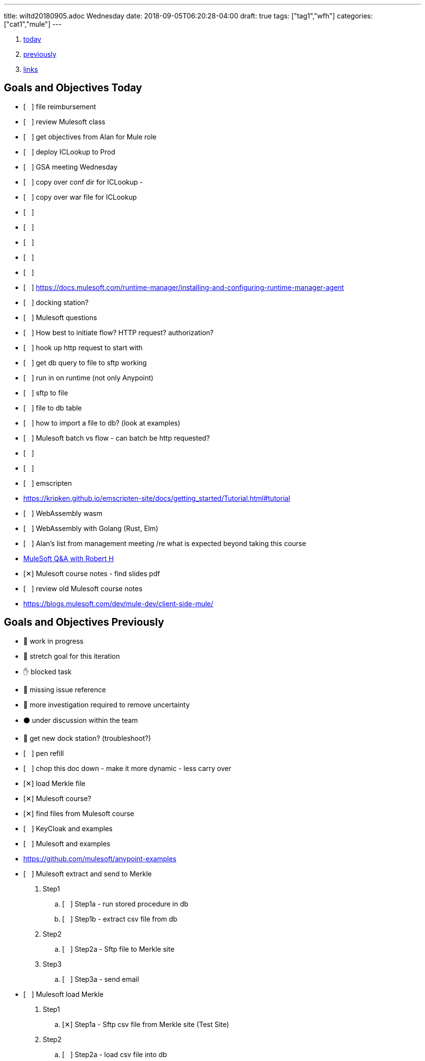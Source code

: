 ---
title: wiltd20180905.adoc Wednesday
date: 2018-09-05T06:20:28-04:00
draft: true
tags: ["tag1","wfh"]
categories: ["cat1","mule"]
---

:doctype: book
ifdef::asciidoctor[]
// :source-highlighter: pygments
:source-highlighter: highlightjs
:highlightjs-theme: github
// :highlightjs-theme: solarized-dark
endif::asciidoctor[]
:iconsdir: gfx/icons
:sourcedir: src/main/java
// :source-highlighter: coderay
:icons:
:toc: macro

:footer: Designed and built with all the love in the world by @mdo and @fat.

:link-assets:
:linkattrs:
:glyphicons: http://glyphicons.com[Glyphicons]
:checkedbox: pass:normal[{startsb}&#10005;{endsb}]
:uncheckedbox: pass:normal[{startsb}&#160;&#160;&#160;{endsb}]
:lightbulb: pass:[&#128161;]
:idea: pass:[&#128161;]
:incareof: pass:[&#8453;]
:rswiggle: pass:[&#8669;]
:lswiggle: pass:[&#8668;]
:alarmclock: pass:[&#9200;]
:almclk2: pass:[&#x23F0;]
:rtinxfing: pass:[&#x261E;]
:qmark: pass:[&#xFF1F;]
:umbrella: pass:[&#x2614;]
:running_man: pass:[&#x1f3c3;]
:muscle: pass:[&#x1f4aa;]
:hand: pass:[&#x270b;]
:red_circle: pass:[&#x1f534;]
:large_blue_circle: pass:[&#x1f535;]
:black_circle: pass:[&#x26ab;]


. <<today, today>>
. <<previously, previously>>
. <<links, links>>

[[today]]
== Goals and Objectives Today

* {uncheckedbox} file reimbursement
* {uncheckedbox} review Mulesoft class
* {uncheckedbox} get objectives from Alan for Mule role
* {uncheckedbox} deploy ICLookup to Prod
* {uncheckedbox} GSA meeting Wednesday
* {uncheckedbox} copy over conf dir for ICLookup - 
* {uncheckedbox} copy over war file for ICLookup
* {uncheckedbox} 
* {uncheckedbox} 
* {uncheckedbox} 
* {uncheckedbox} 
* {uncheckedbox} 
* {uncheckedbox} link:https://docs.mulesoft.com/runtime-manager/installing-and-configuring-runtime-manager-agent[]
* {uncheckedbox} docking station?
* {uncheckedbox} Mulesoft questions
* {uncheckedbox} How best to initiate flow? HTTP request? authorization?
* {uncheckedbox} hook up http request to start with
* {uncheckedbox} get db query to file to sftp working
* {uncheckedbox} run in on runtime (not only Anypoint)
* {uncheckedbox} sftp to file
* {uncheckedbox} file to db table
* {uncheckedbox} how to import a file to db? (look at examples)
* {uncheckedbox} Mulesoft batch vs flow - can batch be http requested?
* {uncheckedbox} 
* {uncheckedbox} 
* {uncheckedbox} emscripten
* link:https://kripken.github.io/emscripten-site/docs/getting_started/Tutorial.html#tutorial[]
* {uncheckedbox} WebAssembly wasm
* {uncheckedbox} WebAssembly with Golang (Rust, Elm)
* {uncheckedbox} Alan's list from management meeting /re what is expected beyond taking this course
* link:https://developer.acs.org/confluence/pages/viewpage.action?pageId=74121346[MuleSoft Q&A with Robert H]
* {checkedbox} Mulesoft course notes - find slides pdf
* {uncheckedbox} review old Mulesoft course notes
* link:https://blogs.mulesoft.com/dev/mule-dev/client-side-mule/[]


[[previously]]
== Goals and Objectives Previously

* {running_man} work in progress
* {muscle} stretch goal for this iteration
* {hand} blocked task
* {red_circle} missing issue reference
* {large_blue_circle} more investigation required to remove uncertainty
* {black_circle} under discussion within the team
* {running_man} get new dock station? (troubleshoot?)
* {uncheckedbox} pen refill
* {uncheckedbox} chop this doc down - make it more dynamic - less carry over
* {checkedbox} load Merkle file
* {checkedbox} Mulesoft course?
* {checkedbox} find files from Mulesoft course
* {uncheckedbox} KeyCloak and examples
* {uncheckedbox} Mulesoft and examples
* link:https://github.com/mulesoft/anypoint-examples[]
* {uncheckedbox} Mulesoft extract and send to Merkle
. Step1
.. {uncheckedbox} Step1a - run stored procedure in db
.. {uncheckedbox} Step1b - extract csv file from db
. Step2
.. {uncheckedbox} Step2a - Sftp file to Merkle site
. Step3
.. {uncheckedbox} Step3a - send email

* {uncheckedbox} Mulesoft load Merkle
. Step1
.. {checkedbox} Step1a - Sftp csv file from Merkle site (Test Site)
. Step2
.. {uncheckedbox} Step2a - load csv file into db
. Step3
.. {uncheckedbox} Step3a - run stored procedure
. Step4
.. {uncheckedbox} Step4a - send email

* {uncheckedbox} Hugo and examples
* {uncheckedbox} ADHD - get list of Youtube link:https://www.youtube.com/channel/UC-nPM1_kSZf91ZGkcgy_95Q/videos[How to ADHD^]
* {uncheckedbox} ElasticSearch and examples
* {uncheckedbox} Get list of Audible books
* {uncheckedbox} Get list of Kindle books
* {uncheckedbox} fix desk at home
* {uncheckedbox} remove Logitech discord applet - (what is it?)
* {uncheckedbox} make postgresql manually started not automatic
* {uncheckedbox} make Docker manually started not automatic
* {checkedbox} checkout brilliant link:https://brilliant.org/weekly-problems/2018-08-20/basic/?p=3[]
* {checkedbox} fix glasses and/or find new ones
* {uncheckedbox} 
* {uncheckedbox} 
* {lightbulb} look into placing this blog on AWS with hugo
* {checkedbox} asciidoc links that open in new tab - use a `^`
* {rtinxfing} point to this
* {uncheckedbox} Merkle file 
* {uncheckedbox} create stored procedure to import Merkle file into table
* {checkedbox} International Chapters
* {uncheckedbox} need list of all servers 
* {uncheckedbox} ssh to all servers - `keypair`
* {uncheckedbox} using hugo-octopress theme for now - no search
* {checkedbox} got mule project to send email (only via Gmail)
* {uncheckedbox} install Mercury Mail to test MULE
* link:https://www.open-emr.org/wiki/index.php/Mercury_Mail_Configuration_in_Windows[Mercury_Mail_Configuration_in_Windows, window="_blank"].
* link:https://crunchify.com/java-mailapi-example-send-an-email-via-gmail-smtp/[^]
* link:http://blog.java-hoster.com/2015/java-course/sending-emails-with-javamail[^]
* link:https://www.youtube.com/watch?v=RyE7-vo4dUc[pilates diastasis recti^]
* link:https://www.youtube.com/watch?v=TTlHT3d2Grs[Bujo Update + Tips From the Inventor of the Bullet Journal!^]
* link:https://gist.github.com/thomasdarimont[^]
* {lightbulb} directory watcher to build hugo site - deploy to nginx
* {lightbulb} use powershell as a directory watcher to build hugo site - deploy to nginx
* {lightbulb} powershell StartMonitoring is writing to the log file, what is next?
* {lightbulb} Lynda class for powershell 5
* {lightbulb} 5/20 = 25 things
* {lightbulb} look into placing this blog on AWS with hugo
* {lightbulb} Scholars writeup
* {lightbulb} Form in Angular
* {lightbulb} ColdFusion Form(s) in Angular/Java
* {lightbulb} start using week of year tag "W52"
* {uncheckedbox} get 08/05's page from old laptop
* {idea} idea - 
*  test of in care of {incareof}
* {almclk2} link:https://www.compart.com/en/unicode/category/So[^]
* link:https://github.com/asciidoctor/asciidoctor.org/blob/master/docs/_includes/icons.adoc[^]
* {rswiggle} Do backup of old hard drive with Acronis (when it comes on Saturday)
* {uncheckedbox} run client_ACS_mb_membership_monthly_generate.sql on DEV
* {uncheckedbox} see how long it takes to run
* {uncheckedbox} SSIS for Merkle
* {uncheckedbox} find SSIS bat file for Store update
* {uncheckedbox} get help with SSIS - Gareth?, DBAs?, Judy Shen?, netForum SS 2012
* {uncheckedbox} SSIS course at Lynda, Udemy
* {uncheckedbox} look into Mulesoft ETL for Merkle
* {uncheckedbox} Load latest Merkle file (when it comes back from Merkle)
* {uncheckedbox} Review Lynda course - time management; persuasion; assertiveness
* {uncheckedbox} AMA course - assertiveness
* {uncheckedbox} mockup screen for Scholars search
* {uncheckedbox} Angular, React, Flutter
* {uncheckedbox} create agenda for next meeting (Holley, Alan)
* {uncheckedbox} Review agile slides
* {uncheckedbox} Review Mulesoft meetings
* {uncheckedbox} transfer to new computer
* {uncheckedbox} get list for remote desktop access
* {uncheckedbox} get list of NetForum servers
* {uncheckedbox} install MSSQL on local (new computer)
* {uncheckedbox} test MSSQL
* {uncheckedbox} get accruals for vacation
* {checkedbox} install Mulesoft
* {checkedbox} run Mulesoft examples and tests
* {uncheckedbox} run Keycloak examples and tests
* {uncheckedbox} new Confluence, upload files
* {uncheckedbox} backup hard drive from old computer
* {qmark} return old computer
* {qmark} clean desk
* {uncheckedbox} check with security about hugo
* {uncheckedbox} investigate hugo themes with more features than Minimo
link:https://forestry.io/blog/search-with-algolia-in-hugo/[^]
link:https://gist.github.com/sebz/efddfc8fdcb6b480f567[^]
* {uncheckedbox} International Chapters meeting
** add new eroster user with Ping
** Go Live Sept 10th
* {uncheckedbox}
* {uncheckedbox} Go Database and Storage
* link:https://github.com/gostor/awesome-go-storage[^]
* {almclk2} Docker for Windows
* link:https://github.com/docker/for-win/issues/412[^]
* {checkedbox} install ruby
* {checkedbox} install asciidoc, asciidoctor, asciidoctor-pdf
* {checkedbox} install visual studio code plus plugins for asciidoc, python, etc.
* {checkedbox} install hugo
* {checkedbox} add global template for hugo header - timestamp, etc.
* {uncheckedbox} make list of questions for Sri - Month end reports, SSIS, deployments
* link:https://github.com/jsynowiec/vscode-insertdatestring[^]
* {uncheckedbox}
* {uncheckedbox} follow up on Coursera
* {uncheckedbox} follow up on Udemy [Flutter, Dart, Go, SSIS, etc.^]
* {uncheckedbox}
* {uncheckedbox} http://www.sql-server-helper.com/tips/tip-of-the-day.aspx?[^]
* {uncheckedbox} search within Hugo - elasticsearch
* {uncheckedbox} search within Hugo - install elasticsearch
* {uncheckedbox} search within Hugo - index Hugo with elasticsearch
* {uncheckedbox} search within Hugo - try a search
* {uncheckedbox}


---- 
Building sites … WARNING: make non-relative ref/relref page reference(s) in page "/docs/search-support.md" absolute, e.g. {{< ref "/blog/my-post.md" >}}
WARNING: make non-relative ref/relref page reference(s) in page "/docs/sidebar.md" absolute, e.g. {{< ref "/blog/my-post.md" >}}
WARNING: make non-relative ref/relref page reference(s) in page "/docs/menus.md" absolute, e.g. {{< ref "/blog/my-post.md" >}}
WARNING: make non-relative ref/relref page reference(s) in page "/docs/updating.md" absolute, e.g. {{< ref "/blog/my-post.md" >}}
WARNING: make non-relative ref/relref page reference(s) in page "/docs/installation.md" absolute, e.g. {{< ref "/blog/my-post.md" >}}
Total in 9510 ms
Error: Error building site: Error(s) rendering pages: open C:\hugo\wilt\public\tags\index.html: The requested operation cannot be performed on a file with a user-mapped section open.
errorlevel: -1
Press any key to continue . . .
[ 'C:\\Programs\\nodejs\\node.exe',
  'C:\\hugo\\wilt\\themes\\minimo\\scripts\\generate-search-index-lunr.js',
  'C:\\hugo\\wilt\\public' ]
C:\hugo\wilt\public
[]
errorlevel: 0
---- 


----
ssh-copy-id user@hostname.example.com
----

----
cat ~/.ssh/id_rsa.pub | ssh <user>@<hostname> 'umask 0077; mkdir -p .ssh; cat >> .ssh/authorized_keys && echo "Key copied"'
----


----
  To load multiple properties files, separate each with commas:

  <context:property-placeholder location="email.properties,http.properties,system.properties"/>
  These files must be located at src/main/resources, inside your Mule project.
----

[[links]]
== Links

* link:https://docs.mulesoft.com/mule-user-guide/v/3.9/configuring-properties[]
* link:https://support.mulesoft.com/s/article/How-to-stream-a-big-CSV-file-using-DataWeave[]
* link:https://forums.mulesoft.com/questions/59469/transformation-of-a-csv-file-using-dataweave.html[]
* link:https://docs.mulesoft.com/mule-user-guide/v/3.9/quartz-transport-reference[]
* link:http://central.maven.org/maven2/org/mule/examples/[]
* link:https://www.youtube.com/watch?v=Y_Ac6KiQ1t0[Strang - Lec 15 | MIT 18.06 Linear Algebra, Spring 2005]
* link:http://math.mit.edu/~gs/linearalgebra/[]
* link:https://github.com/verekia/js-stack-from-scratch[]
* link:http://www.initializr.com/[]
* link:https://www.technicalblogs.sentientmindz.com/2016/07/05/munittesting/[]
* link:https://dzone.com/articles/unit-testing-mule-dataweave-scripts-with-munit-1?fromrel=true[]
* link:https://httpie.org/doc[^]
* link:https://akarnokd.blogspot.com/2016/03/operator-fusion-part-1.html[^]
* link:https://github.com/robbyrussell/oh-my-zsh[^]
* link:https://www.yogiapproved.com/yoga/diastasis-recti-recovery/[^]
* link:https://www.youtube.com/watch?v=1OA7lXzf5Mk[yoga diastasis-recti^]
* link:https://www.youtube.com/watch?v=7TGWeblZ0c8[How to tackle the clutter^]
* link:https://www.youtube.com/watch?v=JiwZQNYlGQI[Failing at Normal: An ADHD Success Story | Jessica McCabe | TEDxBratislava^]
* link:https://www.youtube.com/watch?v=_tpB-B8BXk0[This is how you treat ADHD based off science, Dr Russell Barkley part of 2012 Burnett Lecture^]


* {uncheckedbox}
* {uncheckedbox} get appropriate SoapUI query/host for each query to Integration Layer
* {uncheckedbox} make a asciidoc arc42 site of Sri's tasks
* {uncheckedbox} rename that web site from Sri's tasks to what?
* {uncheckedbox} du --max-depth=1 > C_root_space.csv
* {uncheckedbox} review more Sri tasks, document schedule and skills necessary
* {uncheckedbox} mobile app for Stars ticket, package with Cordova, Ionic
* {uncheckedbox} Confluence - arc42 upload capability with new version
* {uncheckedbox} Confluence - pages per each application with links to "maven site" results, also upload html page to confluence
* {uncheckedbox} SonarQube (indicates vulnerabilities somehow)
* {uncheckedbox}
* {uncheckedbox}
* {uncheckedbox} start to schedule to study stored procedure for monthly counts
* {uncheckedbox} send email to GSA Team about JSON and other values to new version
* {uncheckedbox} create repo for Sri documentation with asciidoc/arc42 build
* {uncheckedbox} when will we meet about Sri tasks {Alan, Gareth, Sameer, myself, others?}
* {checkedbox} which Sri's projects has the excel macros to copy and paste?
* {uncheckedbox} KeePass for netforum, db, servers, etc. icsstage$ ics$prod
* {uncheckedbox} Merkle import (and export) - SSIS
* {uncheckedbox} Merkle stp packaging 1005955 Cherwell ticket number
* {checkedbox} find Sri task with Excel macros (source code imports)
* {uncheckedbox} review Sri task NCOA
* {checkedbox} ask Alan for Sri Task review gtm recording 1/10/2018 Wednesday; upload it
* {uncheckedbox} check email for scholars tasks on hold - email from Songul - 2/7/2018
* {uncheckedbox} when I have an extra 10 hours per week, I will ...
* {uncheckedbox}
* {uncheckedbox} 10 goal buckets - place in toodledo or somewhere else
* {uncheckedbox}
* {uncheckedbox}
* {uncheckedbox}
* {uncheckedbox}
* {uncheckedbox} create a skills matrix - for Sri's KT - enumerate skills mentioned; Ray Liu's diagrams for netForum?
* {uncheckedbox} GSA - CONNECT remediation - need project manager
* {uncheckedbox} International Chapters - ICLookup - find user interface writeup
* {uncheckedbox} International Chapters - erosters
* {uncheckedbox} International Chapters - erosters - check admin user for complete list of chapters
* {uncheckedbox} International Chapters - erosters - get help from Gareth
* and the various web service infocentral vs integration layer
* {uncheckedbox} International Chapters - erosters - deploy to staging
* {uncheckedbox} International Chapters - deploy to staging
* {uncheckedbox} erosters for International Chapters
* {uncheckedbox} email team w/re: member client - date routines
* {uncheckedbox} investigate seedfa - make sure database housekeeping is ok - may have connection leaks?
* link:https://developer.jboss.org/wiki/WhatDoesTheMessageDoYourOwnHousekeepingMean[^]
* link:https://seedfa.acs.org/seed-1.0/login/admin[seedfa admin^]
* {checkedbox} fullstack homework
* {uncheckedbox} check code for lslookup and iclookup and member client lib.
* {checkedbox} adjust garage door opener - how to?
* {uncheckedbox} install printer, teeter, paper cutter, desk
* {uncheckedbox} check out fitness center at work
* {uncheckedbox} carryover limit - 320  - need to take much more vacation next year
* {uncheckedbox}
* {uncheckedbox}
* {checkedbox} Merkle runbook to stored procedure
* {checkedbox} CR for IC lslookup and ICLookup and erosters - Prod?
* {uncheckedbox} Staging servers: stag-lnx-151-154(???)
* {uncheckedbox} Staging servers: stag-lnx-196(int), stag-lnx-197(int), stag-lnx-198(ext), stag-lnx-199(ext)
* {uncheckedbox} Production servers: prod-lnx-173, prod-lnx-174, prod-lnx-175, prod-lnx-176
* {uncheckedbox} Production servers (internal): prod-lnx-179, prod-lnx-180
* {uncheckedbox} Merkle stored procedure
* link:https://chimpler.wordpress.com/2014/07/22/building-a-food-recommendation-engine-with-spark-mllib-and-play/[^]
* link:http://ampcamp.berkeley.edu/big-data-mini-course/movie-recommendation-with-mllib.html[^]
* {uncheckedbox}
* {checkedbox} link:https://iclookupdev.acs.org/iclookup/local_search[iclookup dev^]
* {checkedbox} link:https://dev-lnx-133:8443/iclookup/local_search[iclookup 133^]
* {checkedbox} link:https://dev-lnx-134:8443/iclookup/local_search[iclookup 134^]
* {uncheckedbox} https://api.stoplight.io/v1/versions/9WaNJfGpnnQ76opqe/export/raml.yaml
* {uncheckedbox}
* {checkedbox} create and transfer new application.properties for lslookup and iclookup to staging servers 198, 199
* {uncheckedbox} link:https://localhost:8443/erosters/Verify[^]
* {uncheckedbox}
* {uncheckedbox} gsadc7-int:8000 - license good until January 9, 2018 ??? seems soon
* {uncheckedbox}
* {uncheckedbox} https://seedfa.acs.org/seed-1.0/login/admin
* {uncheckedbox} https://seedfa.acs.org/seed-1.0/snoop.jsp Hostname prod-lnx-179.acs.org
* {uncheckedbox} https://access.redhat.com/solutions/1395503[Getting Provider com.sun.script.javascript.RhinoScriptEngineFactory not found ERROR in EAP 6 running on Java 8^]
* {uncheckedbox}
* {uncheckedbox} find old blender in basement
* {uncheckedbox} most of these entries are left-over from day-to-day - find a way to update, archive, search these
* {uncheckedbox} make these searchable; build index; serve index; Solr?
* {uncheckedbox} fullstack assignment
* {uncheckedbox} Is Rasberry Pi - DIY buildable?
* link:https://www.alliedelec.com/raspberry-pi-raspberry-pi-b-/70377493/?mkwid=s
* &pcrid=239101839680&gclid=Cj0KCQiA4bzSBRDOARIsAHJ1UO6t6LsgIm52oCnfopC3KItb9b8093sxkaJw
* RfbCaUVQeo728vup0rMaAl6CEALw_wcB[RasPi B+ 24.99 Allied^]
* link:https://aknay.github.io/2017/05/09/how-to-install-scala-and-sbt-in-raspberry-pi-3.html[^]
* link:https://github.com/jkransen/framboos[^]
* link:http://pi4j.com/[^]
* link:http://dev-nfrep12/Reports/Pages/Folder.aspx[SQL Server Reporting Services - Home^]
* {uncheckedbox}
* {uncheckedbox}
* {uncheckedbox}
* link:http://zetcode.com/articles/springbootswing/[^]


[[week14]]
== Goals and Objectives week 14

* {uncheckedbox} what to do this week
* {uncheckedbox} I need to map out a schedule for the next month? or several weeks
* {uncheckedbox} Performance Appraisal
* {uncheckedbox}
* {uncheckedbox} keep track in Jira or Confluence all my work
* {uncheckedbox} arc42 and Confluence
* {uncheckedbox} need to have approval/buy in from Alan - demo it for him
* {uncheckedbox} International Chapters - IcLookup
* {uncheckedbox} International Chapters - erosters - admin and individual users; deploy to testing
* {uncheckedbox} follow up with Google
* {uncheckedbox} Clear out ALL Jira tickets; start over for Jan 2018
* {uncheckedbox} update erosters for logout and for SSO polling checking for logged in
* {uncheckedbox} ElisabethVoress - password - 00427397 ???
* {uncheckedbox} copied over new eroster file to NAS in dev
* {uncheckedbox} https://erostersdev.acs.org/erosters/Verify
* link:https://gizmodo.com/how-dna-testing-botched-my-familys-heritage-and-probab-1820932637[^]
* link:https://isogg.org/wiki/Autosomal_DNA_testing_comparison_chart[^]
* {uncheckedbox} need a confluence site for each application with views for devops, technical team, business user, execs
* {uncheckedbox} technical debt, Sonar Qube, ASM Testing, documentation as code, deploy doc to Confluence
* {uncheckedbox} send email to Sri's customers - get list of users
* {uncheckedbox} NCOALink PAF Certificate
* {uncheckedbox} GSA Blacklist cancellation - do it Procedurally via admin console
* {uncheckedbox} CR for international chapters lookup - talk with Networking (and Lynn?)
* {uncheckedbox}
* link:https://developer.okta.com/blog/2018/01/30/jhipster-ionic-with-oidc-authentication[^]

This past week, I attended Ansible Workshop by Redhat. This was attended with the Linux Admin Team, Storage and some Windows admin.
It was informative. It was fast. I believe it was somewhat pointed to Ansible Tower Product.

Also, made progress on SSIS hindered by space limitations on hard drive.

find netforum-related server to base and deploy Merkle etl.

Made some progress on freeing hard-drive space. Need to periodically monitor various directories and sub-directories.

Discovered KeyCloak also from Redhat. It is an SSO implementation. Matt Raible - now works for Octa. JHipster

What can be done to assist Membership? What can be done to attract new members, younger members; retain members?

Mobile apps - Stars tickets; ICLookup

Colaboration

Docker boot2docker as I am on Windows 7.

Learning Angular 4,5 Ionic, Cordova. docker, git, react

[[month04]]
== Goals and Objectives month 04 April 2018

* {uncheckedbox} what to do this month
* link:https://docs.nativescript.org/[nativescript^]
* {uncheckedbox} Java Swing, AWT and/or JavaFX
* {uncheckedbox} foam for basement and garage
* {uncheckedbox} glue garage door panel
* {checkedbox} place for sale for garage door opener
* {uncheckedbox} make a JHipster app - perhaps to replace Scholars renewaL, senior or application(CF)
* {uncheckedbox} http://www.oracle.com/webfolder/technetwork/tutorials/obe/cloud/objectstorage/
* restrict_rw_accs_cntainers_REST_API/files/installing_curl_command_line_tool_on_windows.html
* {uncheckedbox} https://alligator.io/angular/material-design-angular-reference/#cards[^]
* {uncheckedbox} @home clean up gym area, lights, floor space, golf equipment, desk area, book shelves
* {uncheckedbox} basement desk table
* {uncheckedbox}
* {uncheckedbox}

[[tls]]
== tls

* {uncheckedbox} link:https://stackoverflow.com/questions/32587141/how-to-force-commons-httpclient-3-1-to-use-tls-1-2-only-for-https[^]
* link:https://www.google.com/search?q=httpclient+tls+1.2+example&rlz=1C1GGRV_enUS750US751&oq=httpclient+tls&aqs=chrome.5.69i57j0l5.15318j0j4&sourceid=chrome&ie=UTF-8[^]
* link:https://www.csoonline.com/article/3246212/encryption/what-is-ssl-tls-and-why-its-time-to-upgrade.html[^]
* link:https://www.google.com/search?rlz=1C1GGRV_enUS750US751&ei=3xOPWsqeCebP5gLn4rSABA&q=tls+1.2+vulnerability&oq=Transport+Layer+Security&gs_l=psy-ab.1.1.0i71k1l8.0.0.0.454523.0.0.0.0.0.0.0.0..0.0....0...1..64.psy-ab..0.0.0....0.1ZhGlt7Fzd0[^]
* link:https://www.google.com/search?q=Transport+Layer+Security&rlz=1C1GGRV_enUS750US751&oq=Transport+Layer+Security&aqs=chrome..69i57.27891611j0j7&sourceid=chrome&ie=UTF-8[^]

[[raspberrypi]]
== raspberrypi

* {uncheckedbox} link:https://datahovel.com/2016/03/20/how-to-setup-the-raspberry-pi-using-ansible/[^]
* link:https://www.youtube.com/watch?v=aEnS0-Jy2vE[Raspberry Pi DS18B20 Temperature Sensor Tutorial^]
* {uncheckedbox} link:https://datahovel.com/2016/03/20/how-to-setup-the-raspberry-pi-using-ansible/[^]


[[ansible]]
== Ansible

* {uncheckedbox} link:http://docs.ansible.com/ansible/index.html[^]
* {uncheckedbox} link:https://aws.amazon.com/blogs/apn/getting-started-with-ansible-and-dynamic-amazon-ec2-inventory-management/[^]
* link:https://github.com/ansible/ansible[^]
* {uncheckedbox} link:https://datahovel.com/2016/03/20/how-to-setup-the-raspberry-pi-using-ansible/[^]
* link:https://www.jeffgeerling.com/blog/running-ansible-within-windows[^]


=== Visualization
* {uncheckedbox} visualization - ages of members, use R
* {uncheckedbox} by regions in US, by country in world
* {uncheckedbox}
* {uncheckedbox}
* {uncheckedbox}


== Sri KT
* link:https://projects.acs.org/operations/netFORUM/data-cube/default.aspx
* ?RootFolder=%2Foperations%2FnetFORUM%2Fdata-cube%2FSystem%20Document%20Library%2FProduction%20Data%20Cubes
* %2FMarketing%20Cube%20Templates%20-%20Production&FolderCTID=0x012000D3FDDF7645C9254498F32170B77582BB&View={3711B7F6-14FB-4CDD-8AB5-48CE35BA2818}[^]
* link:https://projects.acs.org/operations/netFORUM/data-cube/default.aspx[^]
* link:https://dev-eweb12/NFDev2/iWeb/[^]
* dev1..dev9 https://dev-iweb12/NFDev1/iWeb .. https://dev-iweb12/NFDev9/iWeb
* workaround - change dev-iweb12 to dev-eweb12 dev1..dev9 https://dev-eweb12/NFDev1/iWeb .. https://dev-eweb12/NFDev9/iWeb
* YB-dev1..dev2 dev-iweb12/YBDev1/iWeb  .. workaround dev-eweb12/YBDev1/iWeb dev-eweb12/YBDev2/iWeb
* netforum admin for dev, staging, production
* log in to dev, staging, production, the spare machine


== Checklist

* link:https://stackoverflow.com/questions/4915414/disable-httpclient-logging#answer-5432242[^]
* link:https://github.com/born2net/awesome-angular2[^]
* link:https://stackoverflow.com/questions/41342171/how-to-change-debug-level-of-a-class-which-is-in-external-jar[^]
* link:https://github.com/liufengyun/progfun2-code/tree/master/src/main/scala[^]
* link:http://datasciencespecialization.github.io/[^]
* link:https://www.datacamp.com/courses/data-visualization-in-r[^]
* link:http://r-statistics.co/Linear-Regression.html[^]
* link:https://prod-12iweb1/NFProd/iWeb/NotAllowed.aspx[^]
* link:http://mrhaki.blogspot.com/2014/08/awesome-asciidoc-changing-highlightjs.html[^]
* link:https://hackernoon.com/mastering-shitcoins-the-poor-mans-guide-to-getting-crypto-rich-2e469b762ba9[^]
* {checkedbox} listen to CHBC Al Mohler
* link:http://mrhaki.blogspot.com/2015/03/awesome-asciidoctor-creating-checklist.html[^]
* link:https://developer.acs.org/confluence/display/SKT/Sri+Knowledge+Transfer+Home[^]
* link:https://projects.acs.org/projectdirectory/default.aspx[^]
* link:https://www.google.com/
* search?q=golf+grip+layers+of+tape&rlz=1C1GGRV_enUS750US751&oq=golf+grips+layers
* &aqs=chrome.1.69i57j0j69i64.6746j0j7&sourceid=chrome&ie=UTF-8[^]
* link:https://localhost:8443/iclookup/local_members?lsid=Z701&lsname=Brazil&action=view[^]
* {uncheckedbox} get login access to netForum server(s)
* {uncheckedbox}
* {uncheckedbox} what is difference between infocentral webservcies and integrationlayer webservices
* {uncheckedbox} can member client jar be used by erosters?
* {uncheckedbox}
* {uncheckedbox}
* {uncheckedbox}
* {uncheckedbox}
* {uncheckedbox}
* {uncheckedbox} listen Isle of Lewis
* {uncheckedbox} read Joe's book
* {uncheckedbox} home page
* {uncheckedbox} call USAA - about what?
* {uncheckedbox} find truck title
* {uncheckedbox} deposit Mom's check
* {uncheckedbox} REI gift card to Donna?
* {checkedbox} Confluence page for Sri
* {uncheckedbox} Confluence page for Apps and pointer to site
* {checkedbox} email to Alan w/re Sri and tasks
* {uncheckedbox} site webpage and site
* link:http://www.logicsector.com/java/how-to-create-a-wsdl-first-soap-client-in-java-with-cxf-and-maven/[^]
* link:http://www.webservicex.net/new/Home/Index[^]
* {uncheckedbox} http://dev-lnx-126.acs.org:8060/
* http://dev-lnx-126.acs.org:6080/
* {uncheckedbox} SuccessFactors Goals and Objectives discuss with Alan?
* {uncheckedbox} renew ACS membership
* {uncheckedbox} reduce #number of chrome tabs#
* {uncheckedbox} save them as bookmarks or just copy links
* {uncheckedbox} maybe this day consolidate wiltd into one wiltw (days => week)
* {uncheckedbox} try the jbake maven build into the jar file that gets deployed jetty spring boot static
* {uncheckedbox} would like a lessons learned for the migration projects
* {uncheckedbox} would have been nice to have more written down as we went along
* {uncheckedbox} Bamboo jobs set up
* {uncheckedbox} get back materials for backing up hard drive(s)
* {uncheckedbox} link:https://github.com/titoBouzout/SideBarEnhancements[^]
* {uncheckedbox} gsa monitor on wit409
* {uncheckedbox} get source code, etc.
* {uncheckedbox} check eroster international chapters in staging
* {uncheckedbox} link:https://gsabackend.acs.org/gsasayt/saytresp
* &ques;callback=jQuery110207586152154237777_1460145377344
* &query=a&jsonp=searchAsYouType.handleAjaxResponse&maxGSAResults=5
* &maxWsoResults=5&saytOrder=0
* {uncheckedbox} link:https://cftest.acs.org/Applications/ACSScholars_admin/view_senior.cfm[^]
* {uncheckedbox} link:https://www.youtube.com/watch?v=oYYYfFDTZrk[A Game Golf Instruction HowTo Grip the Club like Tiger Woods^]
* {uncheckedbox} link:http://www.baeldung.com/java-mutation-testing-with-pitest[^]
* {uncheckedbox} link:http://feeds.feedburner.com/Baeldung[^]
* link:http://www.baeldung.com/java-bouncy-castle?utm_source=feedburner
* &utm_medium=feed
* &utm_campaign=Feed%3A+Baeldung+%28baeldung%29&utm_content=FeedBurner[^]
* {uncheckedbox} link:https://www.owasp.org/index.php/Protect_FileUpload_Against_Malicious_File[^]
* {uncheckedbox} accomplishments for December
* {uncheckedbox} check grips and layers of tape on new old clubs - need replacement - which brand, style, size, jumbo?
* {uncheckedbox} member-client - replace cxf exceptions with its own exceptions, reduce dependency on cxf
* {checkedbox} Merkle run for print C&EN
* {uncheckedbox} Merkle run for all members
* {uncheckedbox} code review member-client?
* {uncheckedbox} get database for OWASP dependency check
* {uncheckedbox} get database for SonarQube
* {uncheckedbox} link:https://webapplications.acs.org/Applications/ACSScholars_admin/[Scholars Admin CF^]
* {uncheckedbox} ecobee3 check for rebate
* {uncheckedbox}
* {uncheckedbox}
* {uncheckedbox}
* link:https://yoksel.github.io/flex-cheatsheet/[flex box css^]
* link:https://www.sketchingwithcss.com/samplechapter/cheatsheet.html[more flex box css^]
* link:https://v4-alpha.getbootstrap.com/utilities/flexbox/[bootstrap flexbox^]


== maven settings and encryption
* link:https://blogs.oracle.com/dev2dev/get-oracle-jdbc-drivers-and-ucp-from-oracle-maven-repository-without-ides[^]
* {uncheckedbox} site plugin

== links
* link: https://www.w3schools.com/bootstrap4/bootstrap_grid_system.asp[^]
* link:https://www.coursera.org/learn/bootstrap-4/discussions/weeks/2/threads/qeBvIgsbEeeQeQo2lD9-LA[Type date within class^]
* link:https://www.coursera.org/learn/bootstrap-4/discussions/weeks/2/threads/5YtBdItREeeVCApyL_LGyA[col VS. col-12 VS. col-xs-12^]
* link:http://v4-alpha.getbootstrap.com/getting-started/javascript/[^]
* link:http://v4-alpha.getbootstrap.com/getting-started/javascript/#data-attributes[data-attributes^]
* link:http://v4-alpha.getbootstrap.com/getting-started/javascript/#programmatic-api[programmatic-api^]
* link:http://v4-alpha.getbootstrap.com/components/navs/[navs^]
* link:https://medium.com/swlh/my-ideal-work-week-as-a-startup-ceo-5d3a4bd8ccc7[^]
* link:https://github.com/RaspberryPiWithJava[^]
* link:http://usb4java.org/index.html[^]
* link:https://www.packtpub.com/mapt/book/hardware_and_creative/9781849696623/10/ch10lvl1sec70/controlling-usb-devices[^]
* link:https://stackoverflow.com/questions/13851743/how-to-format-numbers-to-a-hex-strings[^]
* link:http://www.linux-usb.org/usb.ids[^]
* link:http://www.linfo.org/dmesg.html[^]
* link:https://www.youtube.com/watch?v=Z19d1_YX1kg[Raspberry Pi with Java^]
* link:https://www.youtube.com/watch?v=P2-wobZrqNg[Java Programming on Raspberry Pi - Java and Raspberry Pi - ME^]
* link:https://www.google.com/search?rlz=1C1GGRV_enUS750US751&ei=o4liWuH2BqLt_QbZkrD4Bg&q=raspberry+unable+to+connect+to
* +usb+scale&oq=raspberry+unable+to+connect+to+usb+scale
* &gs_l=psy-ab.3...22375.25359.0.25853.10.10.0.0.0.0.82.675.10.10.0....0...1.1.64.psy-ab..0.0.0....0.hOACO6h9IO4[^]
* link:http://www.jamesralexander.com/blog/content/measuring-coffee-with-raspberry-pi-a-usb-scale-and-python/[^]
* link:https://github.com/yanigisawa/coffee-scale/blob/master/51-usb-scale.rules[^]
* link:https://github.com/erjiang/usbscale[^]
* link:https://docs.oracle.com/cd/E37670_01/E41138/html/ch07s03.html[^]
* link:https://github.com/libusb/libusb/wiki/FAQ#Running_libusb[^]
* link:https://www.youtube.com/watch?v=EMKdq_lw04A[Blinking LED^]
* link:https://www.youtube.com/watch?v=grORuAxDQ2Q[install ME^]
* link:https://www.youtube.com/watch?v=29va8L2LMfI[LEDs on Raspberry Pi GPIO with Java Pi4J -Start to Finish^]
* link:https://www.youtube.com/watch?v=Z19d1_YX1kg[Raspberry Pi Java 9^]
* link:https://pimylifeup.com/raspberry-pi-touchscreen/[^]
* link:https://therealdanvega.teachable.com/courses/enrolled?flash=successful_sale&sale_id=11695896[Teachable JHipster class^]
* link:https://start.jhipster.tech/#/[^]
* link:https://bjornjohansen.no/redirect-to-https-with-nginx[^]
* link:https://stackoverflow.com/questions/39030897/redirect-http-to-https-via-nginx[^]
* link:https://stackoverflow.com/questions/5009324/node-js-nginx-what-now?rq=1[^]
* link:https://www.infoq.com/articles/Graal-Java-JIT-Compiler[^]



== scala

== GSA Software update
* currently Software Version: 7.4.0.G.120 Appliance ID: T4-CT5ZKK5NL6NL7

== Knowledge Transfer with Sri
* 2017-11-29 20:28:50
* Meet with Alan to discuss next steps
* Accuzip - form for PAF
* 7733579401 - account number
* 20046 - zip
* acquisition cube etl
* truncates and reloads table
* prod12dcube - where is source code
* E:\SSIS_deployment
* sch tasks
* access to servers - make requests - also staging servers
* stag-netforum1 - sandbox server - old server used for development
* will need install to desktop
* COSMOS - migrated to netForum
* all active members
*

----
Thanks, Sri


Sent from my iPhone
(240) 204 0847
----
----
KT NCOA Accus
20046
----

* link:\\acs.org\departments\Publications\bss\ICS[^]
* Sri/KT
* Fellows
* copy dues prices annually
* Wendy has calendar
* june july
* Deanna - deployment team
* FellowsReviewersAssignment
* Higher Education Directory Import - HED
* integration services

== 11.  Online Store Inventory Update ETL – Moria Smith
* every morning
* ssis
* prod-12dcube
* stag-netforum1

== NCOAA update
* upgrade software
* export from Netforum
* backup netwotk files
* \\acs.org\Applications\NAS_Prod_Netforum
* \\acs.org\Applications\NAS_Prod_Netforum\NCOA\*

== Loyal donor
ics6 - dev6 user is ics

userid : taskadmin - ask for pw from Gareth Ask123ic$
ask for dev, stagin and prod RD Remote Desktop

== upgrade Netforum
disable tasks/ reenable tasks
E: - Siters


new* Monthly Membership snapshot process
demographics
database preocedure
55 minutes
demog #subscriptions#

== Sri KT 2017-11-08 20:01:04
* Month-end snapshot differences
* last day of month
* netforum - real time database
* snapshot process
* current ACS member data
* division - active tech div members
* newer - snap of dropped div members
* only once year - local section member snapshot
* reports - certain ones with each snapshot
* run quickly (15-20 minutes) (2-3 minutes)
* there ARE anomalies
* one example - country was "NA"
* country was null
* critical to have month-end support
* "mmr" - grand total , member-type, how mnay added, dropped , why, new or rejoined
* also "people added" -
* comes out of report central
* 2 snapshot - div ,local sec
* ame
* regular report
* the other some setup, batch files, scheduled tasks
* *new project to add international chapters*
* district report - real time district report
* feb 2018 - revise documentation - Chris Drumm
* mmr_snapshot_fix_nov2012.txt -- found - using this query

== Sri KT 2017-12-20 17:33:47
* 2 snapshot pr
* membership snapshot - demographics
* div member
* drop div member
* duplicated records - adjust counts - rerun reports
* backup backup backup
* cannot rerun - no window
* fix data after populated - fix snapshot data tables
* always - data problem - not code problem
* takes about one hour - 5:30 then check for count matches
* accounting does their process
* 1x or 2x year would there be a problem
* h
* netforum knowledge
* .
* once a year - Local Section SNapshot
*


* link: https://stackoverflow.com/questions/29669393/override-default-spring-boot-application-properties-settings-in-junit-test[^]
* 2017-11-15 20:09:11
* Month end snapshots
* section drop also
* do backups
* do backups first
* LS Snapshot once per year - end of year
* ETL for creating data for renewal ccube
* SSAS - sql srv analysis servcies, data tolas
* prod-12dcube - admin priv
* stag and dev also
* server name may be a little differnt


== JBoss and migration to 6.4
* no logging eroster admin report download - should add some INFO logging
* need all URLs userids/pw for Saturday for scholars
* GSAMonitor
* link:https://developer.jboss.org/wiki/HowToPutAnExternalFileInTheClasspath[^]
* maven site plugin
* web site to contain and organize site info


== GSA Monitor for sayt
* Stash
* has it been deployed?
* needs non-alert message periodically - "I am alive and still monitoring"

== International Chapters
* erosters
* IC Lookup
* fixes to LocalSection Lookup for new member-client
* member-client jar

== Merkle
* New run with reverted calculation of Print Subscriptions
* George to review that
* Create and run script to extract list of current members - member flag is "true"

== erosters sftp
* for international chapters
* to get working on Staging and Prod
* link:https://confluence.atlassian.com/bitbucketserver/creating-ssh-keys-776639788.html[^]

== erosters user interface for international chapters

== statistics
* link:http://www.lewisgavin.co.uk/Naive-Bayes-Golf/[^]

== jbake
* link:https://github.com/southcitychurch/scc-web[jbake stuff^]

== links
* link:https://confluence.atlassian.com/jira062/advanced-searching-588581766.html[^]
* link:https://forum.sublimetext.com/t/welcome-to-sublime-forum/32399[^]
* link:http://www.onepassionministries.org/blog/2017/12/15/the-rc-i-knew[^]
* link:https://towardsdatascience.com/python-for-sport-scientists-descriptive-statistics-96ed7e66ab3c[^]
* link:https://medium.com/deep-learning-turkey/google-colab-free-gpu-tutorial-e113627b9f5d[^]


== R statistics

== Mulesoft
* Exchange
* Mocking service
* API designer
* API notebook

* design
* simulate, test
* build
* test - MUnit, postman
* management - API Manager
* API analytics

=== Flows and subflows
ask about certificate
synchronous execution strategy
single thread

asynchronchronous execution strategy

=== salesforce
Username: g_hellman@acs.org
Security token (case-sensitive): 7HlidHmPOMnhFLjm3MP6wd9v

== Diagram Block Macro

There is another way to use the diagram
extension instead of via a block definition. We
can use a block macro to refer to an external
file that has the diagram definition.

The name of the diagram extension is the
block macro name. For example for a Ditaa diagram
we use `ditaa::` and for PlantUML
we use `plantuml::`. This is followed
by a filename of the file that contains the
diagram source.

We can define attributes just like with the
block definition. The first positional attribute
define the filename. Or we use the attribute
name `target` to set the output filename. The second
positional attribute is the file format. Instead
we can use the attribute `format`.

In the next example we use a block macro
to include a Ditaa diagram definition:

// The first positional attribute is the
// file target name (or we use attribute target),
// the second positional attribute is the
// file format (or use attribute format).
// Other attributes can also be defined.
ditaa::sample.ditaa[ditaa-diagram, png, round-corners="true"]

.Sri recording list
[cols="<,<,>,<,<", options="header"]
|===
| name
| date
| size
| start timestamp
| tags

| Knowledge Transfer w_ Sri.mp4
| 08/30/2017  08:22 PM
| 48,598,790
| 2017-08-30 20.10 Knowledge Transfer w_ Sri.mp4
| intro to list, NCOA

| Merkle.mp4
| 09/06/2017  08:29 PM
| 121,986,473
| 2017-09-06 20.12
| tbd

| Meet Now.mp4 | 09/20/2017  08:03 PM | 68,591,457 | 2017-09-20 20.02 | tbd

| Meet Now.mp4| 09/27/2017  08:19 PM | 105,425,107| 2017-09-27 20.29 | tbd

| Meet Now.mp4| 10/04/2017  08:23 PM | 140,866,595| 2017-10-04 20.02 | tbd

| Meet Now.mp4| 10/07/2017  08:01 AM |  67,743,025| 2017-10-07 06.20 | tbd

| Meet Now.mp4| 10/07/2017  08:15 AM |  41,830,370| 2017-10-07 08.40 | saturday, ncoa

| Meet Now.mp4| 10/11/2017  08:27 PM | 179,573,612| 2017-10-11 20.01 | tbd

| Meet Now.mp4| 10/19/2017  08:18 PM |  88,783,581| 2017-10-19 20.08 | thursday. tbd

| Meet Now.mp4| 10/25/2017  08:14 PM |  76,358,542| 2017-10-25 20.17 | tbd

| Sri Knowledge Transfer.mp4 | 11/08/2017  09:31 PM |  82,486,886| 2017-11-08 19.58 | tbd

| NCOA updates.mp4 | 11/11/2017  09:54 AM | 137,749,240| 2017-11-11 05.48 | ncoa, saturday

| Meet Now.mp4| 11/15/2017  09:15 PM |  89,332,434| 2017-11-15 20.04 | tbd

| Meet Now.mp4| 11/29/2017  09:20 PM | 109,485,777| 2017-11-29 20.12 | tbd

| Meet Now.mp4| 12/20/2017  06:29 PM |  68,353,238| 2017-12-20 17.28 | tbd

| Meet Now.mp4| 12/28/2017  08:41 PM |  18,581,091| 2017-12-28 20.26 | tbd, thursday

| Meet Now.mp4| 01/03/2018  10:14 PM | 171,078,862| 2018-01-03 20.04 | tbd

| Sri Knowledge Transfer.mp4 | 01/10/2018  11:58 AM |  42,971,606| 2018-01-10 11.06 | tbd

| Meet Now.mp4| 01/10/2018  08:14 PM |   8,970,610| 2018-01-10 20.04 | tbd

| Meet Now.mp4| 01/10/2018  09:36 PM | 147,288,582| 2018-01-10 20.13 | tbd

| Meet Now_Nexus_Lynn.mp4 | 01/12/2018  11:31 AM |  33,453,550| 2018-01-12 11.02 | nexus, snapshot, release

| Meet Now.mp4| 01/17/2018  09:19 PM |  58,777,791| 2018-01-17 20.48 | tbd, wednesday

| Meet Now.mp4| 01/18/2018  10:24 PM | 110,421,746| 2018-01-18 20.54 | tbd, thursday

|===


== Personal
* Johns Hopkins Medical Instition - Hospital
* grad school - 1980-1983 - UMBC
* Noxell
* Perkin Elmer
* UofMd Shock Trauma Research Lab
* Johns Hopkins Applied Physics Lab
* Unisys @Department of Transportation - TCC
* Unisys @Department of Defense - Pentagon - JCS - Damis
* Back to APL
* when did I start job at APL?
* ....
* AOL
* emagination - when?
* ACS - current since 2007 (2004? as contractor)

----
gwh99@95MCS72 MSYS /c
$ openssl s_client -connect search.acs.org:443 -tls1_2
CONNECTED(00000003)
depth=3 C = US, O = "The Go Daddy Group, Inc.", OU = Go Daddy Class 2 Certification Authority
verify return:1
depth=2 C = US, ST = Arizona, L = Scottsdale, O = "GoDaddy.com, Inc.", CN = Go Daddy Root Certificate Authority - G2
verify return:1
depth=1 C = US, ST = Arizona, L = Scottsdale, O = "GoDaddy.com, Inc.", OU = http://certs.godaddy.com/repository/, CN = Go Daddy Secure Certificate Authority - G2
verify return:1
depth=0 OU = Domain Control Validated, CN = *.acs.org
verify return:1
---
Certificate chain
 0 s:/OU=Domain Control Validated/CN=*.acs.org
   i:/C=US/ST=Arizona/L=Scottsdale/O=GoDaddy.com, Inc./OU=http://certs.godaddy.com/repository//CN=Go Daddy Secure Certificate Authority - G2
 1 s:/C=US/ST=Arizona/L=Scottsdale/O=GoDaddy.com, Inc./OU=http://certs.godaddy.com/repository//CN=Go Daddy Secure Certificate Authority - G2
   i:/C=US/ST=Arizona/L=Scottsdale/O=GoDaddy.com, Inc./CN=Go Daddy Root Certificate Authority - G2
 2 s:/C=US/ST=Arizona/L=Scottsdale/O=GoDaddy.com, Inc./CN=Go Daddy Root Certificate Authority - G2
   i:/C=US/O=The Go Daddy Group, Inc./OU=Go Daddy Class 2 Certification Authority
 3 s:/C=US/O=The Go Daddy Group, Inc./OU=Go Daddy Class 2 Certification Authority
   i:/C=US/O=The Go Daddy Group, Inc./OU=Go Daddy Class 2 Certification Authority
---
Server certificate
-----BEGIN CERTIFICATE-----
MIIFITCCBAmgAwIBAgIJAIUXnnQNDEDkMA0GCSqGSIb3DQEBCwUAMIG0MQswCQYD
VQQGEwJVUzEQMA4GA1UECBMHQXJpem9uYTETMBEGA1UEBxMKU2NvdHRzZGFsZTEa
MBgGA1UEChMRR29EYWRkeS5jb20sIEluYy4xLTArBgNVBAsTJGh0dHA6Ly9jZXJ0
cy5nb2RhZGR5LmNvbS9yZXBvc2l0b3J5LzEzMDEGA1UEAxMqR28gRGFkZHkgU2Vj
dXJlIENlcnRpZmljYXRlIEF1dGhvcml0eSAtIEcyMB4XDTE3MDgyOTEzNDYwMFoX
DTIwMDgyOTExMDIwMFowNzEhMB8GA1UECxMYRG9tYWluIENvbnRyb2wgVmFsaWRh
dGVkMRIwEAYDVQQDDAkqLmFjcy5vcmcwggEiMA0GCSqGSIb3DQEBAQUAA4IBDwAw
ggEKAoIBAQDYbS5yEWF5H4nkbR4wAE4G0uPd7gjUhWrYPDcD2tgoJXEdgAavLswB
m6Nt+Yzo7D+0frkITGX8RqVMez0Om6yGEDkDn2qXYNjy+snZ05Y41LjJ6MTfO5Vj
IcFopjvvDVmW2d4irW2ZAB6UVPWvlYo9t9PpGIsUQ8dgtBjLnRQCLRSrbYazHQsH
ryQrnCKnH6mzOlxFz31HRehy0efj6pEJ5GedZ5C3sSB6WAYQZfBvfXGhRk9fZMbR
+S28mbNYBNAM1r1/cTrpVVC6Ulo2ztUjC2szyelffJALYrIuXSv9mRibwaizuKYt
jjCo29eAZejg5vCG+upvsahvROwwQ9dZAgMBAAGjggGwMIIBrDAMBgNVHRMBAf8E
AjAAMB0GA1UdJQQWMBQGCCsGAQUFBwMBBggrBgEFBQcDAjAOBgNVHQ8BAf8EBAMC
BaAwNwYDVR0fBDAwLjAsoCqgKIYmaHR0cDovL2NybC5nb2RhZGR5LmNvbS9nZGln
MnMxLTY3Mi5jcmwwXQYDVR0gBFYwVDBIBgtghkgBhv1tAQcXATA5MDcGCCsGAQUF
BwIBFitodHRwOi8vY2VydGlmaWNhdGVzLmdvZGFkZHkuY29tL3JlcG9zaXRvcnkv
MAgGBmeBDAECATB2BggrBgEFBQcBAQRqMGgwJAYIKwYBBQUHMAGGGGh0dHA6Ly9v
Y3NwLmdvZGFkZHkuY29tLzBABggrBgEFBQcwAoY0aHR0cDovL2NlcnRpZmljYXRl
cy5nb2RhZGR5LmNvbS9yZXBvc2l0b3J5L2dkaWcyLmNydDAfBgNVHSMEGDAWgBRA
wr0njsw0gzCiM9f7bLPwtCyAzjAdBgNVHREEFjAUggkqLmFjcy5vcmeCB2Fjcy5v
cmcwHQYDVR0OBBYEFJ5UZVZmIerlurE17WeQ5xOzUCfmMA0GCSqGSIb3DQEBCwUA
A4IBAQAGQRxajpy3geCtMxg9NitQOwNiHD7H0anqrGejn5IcnYvJ+GvzywhAzozX
0HeVHbBTuT+wej6PFplc7wVu4V5JW2iw3MzaZ+yq/TZ7nk1xrdHse04Gx3T1zc7S
Ou1Q6O+IfOopRAyluXl6qTfsIJszTjJg9cuFFQ7ALSN/rTVlMk6xnr2QjbJwcBtI
pIG0WMJy6aya944OJb9LuxRSPZpShiPHWA4GLFj7iV+D06g2R7K59A6HLgqk8dNi
y1+1qYZ9sjNntGrn+J87ICLSOtYtZxt9iN/UxrJVhFsljnoJlrkBOktlbEtPdZ7q
b7aq+fl+2TZs9arYEI5H1tFpIeud
-----END CERTIFICATE-----
subject=/OU=Domain Control Validated/CN=*.acs.org
issuer=/C=US/ST=Arizona/L=Scottsdale/O=GoDaddy.com, Inc./OU=http://certs.godaddy.com/repository//CN=Go Daddy Secure Certificate Authority - G2
---
No client certificate CA names sent
Peer signing digest: SHA256
Server Temp Key: ECDH, P-256, 256 bits
---
SSL handshake has read 5248 bytes and written 432 bytes
---
New, TLSv1/SSLv3, Cipher is ECDHE-RSA-AES256-GCM-SHA384
Server public key is 2048 bit
Secure Renegotiation IS supported
Compression: NONE
Expansion: NONE
No ALPN negotiated
SSL-Session:
    Protocol  : TLSv1.2
    Cipher    : ECDHE-RSA-AES256-GCM-SHA384
    Session-ID: 0E14710F2319A5B2765C342808E1CCBBA3A8B9EDA78E9F31EB90FDFDDA711CCB
    Session-ID-ctx:
    Master-Key: 7E35EAE79EC0AC5CEA11DDB5A962AEC3A6EC2076B40A195DF646D0FEC2D00ECAA2CB699C827F6AFD400E09D766A43307
    Key-Arg   : None
    PSK identity: None
    PSK identity hint: None
    SRP username: None
    Start Time: 1519742873
    Timeout   : 7200 (sec)
    Verify return code: 0 (ok)
---
----

== Angular 5 file upload

----
Here is an working example for file upload to api:

Step 1: HTML Template (file-upload.component.html)

Define simple input tag of type file. Add an function to (change)-event for handling choosing files.

<div class="form-group">
    <label for="file">Choose File</label>
    <input type="file"
           id="file"
           (change)="handleFileInput($event.target.files)">
</div>
Step 2: Upload Handling in TypeScript (file-upload.component.ts)

Define an default variable for selected file.

fileToUpload: File = null;
Create function which you use in (change)-event of your file input tag:

handleFileInput(files: FileList) {
    this.fileToUpload = files.item(0);
}
If you will to handle multifile selection, than you can iterate through this files array.

Now create file upload function by calling you file-upload.service:

uploadFileToActivity() {
    this.fileUploadService.postFile(this.fileToUpload).subscribe(data => {
      // do something, if upload success
      }, error => {
        console.log(error);
      });
  }
Step 3: File-Upload Service (file-upload.service.ts)

By uploading a file via POST-method you should use FormData, because so you can add file to http request.

postFile(fileToUpload: File): Observable<boolean> {
    const endpoint = 'your-destination-url';
    const formData: FormData = new FormData();
    formData.append('fileKey', fileToUpload, fileToUpload.name);
    return this.httpClient
      .post(endpoint, formData, { headers: yourHeadersConfig })
      .map(() => { return true; })
      .catch((e) => this.handleError(e));
}
So this is very simple working example, which I use every day in my work.

shareeditflag
edited Jan 22 at 22:27
answered Dec 22 '17 at 8:24

Gregor Doroschenko
1,98421223
----


.Projects and meeting times. The C/F/D allows you to enter projects that you know are coming, that you will be involved with, and what are completed as we need to know so we can look at both current and long term resource allocations.
[cols="<,<,>,<,<", options="header"]
|===
| Name of Project
| Current/Future/Deployed
| #Mtgs/wk
| Duration/Min
| Total Meeting

| MULESOFT AACT API
| C
| 0
| 0
| 0

| MULESOFT NF 2 SF API
| C
| 2
| 60
| 120

| AEM 6.1 ENHANCEMENTS
| C
| 0
| 0
| 0

| AEM 6.3 UPGRADE
| C
| 4
| 60
| 240

| AEM MICROSITES
| C
| 0
| 0
| 0

| CHEMIDP
| C
| 1
| 60
| 60

| CHEMIDP UNIV
| F
| TBD
| TBD
| TBD

| MuleSoft Governance
| C
| 2
| 30
| 60

| MuleSoft CDS
| F                     
| 1
| 60
| 60

| TOTAL
| .
| 10
| .
| 480

|===





Document generated with Asciidoctor {asciidoctor-version}.
